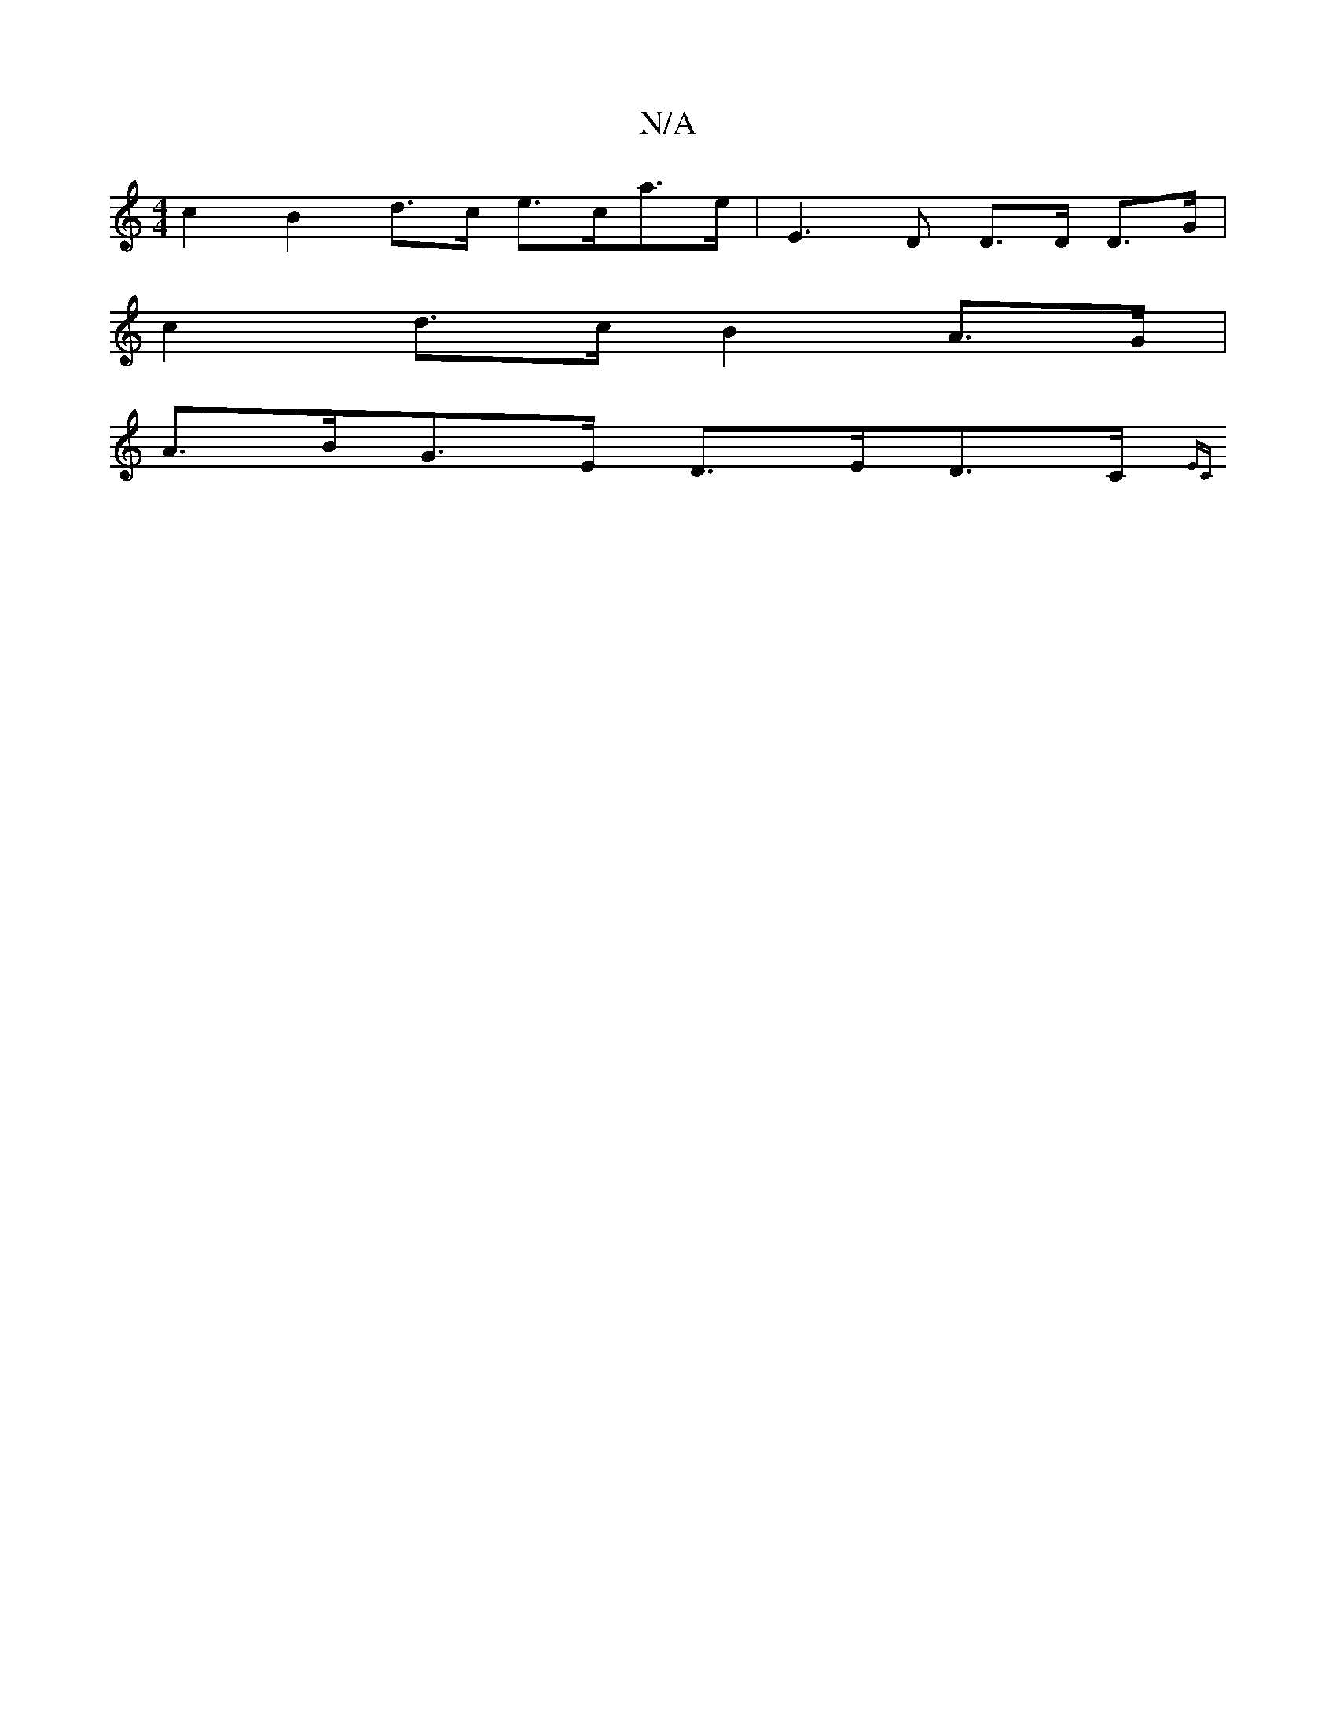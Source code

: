 X:1
T:N/A
M:4/4
R:N/A
K:Cmajor
 c2 B2 d>c e>ca>e | E3,D D>D D>G |
c2 d>c B2A>G |
A>BG>E D>ED>C {,EC) |]

c<e e>d|B<B c>d B>A :|2 A>A A>A e2 d2 | g2 g2 a3 e | e<^c G>e e>e B>A | B2- B2 B>FG>A | B4 e2 c2 | dE FA D B/c/d | ef B2 B2 (3